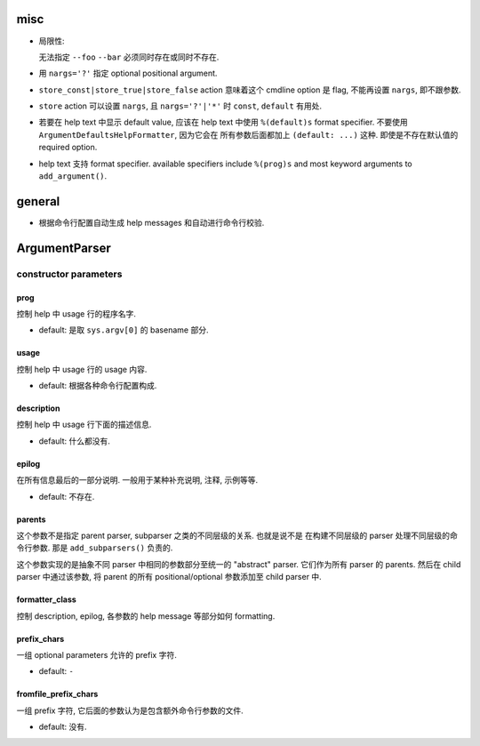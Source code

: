 misc
====
* 局限性:

  无法指定 ``--foo`` ``--bar`` 必须同时存在或同时不存在.

* 用 ``nargs='?'`` 指定 optional positional argument.

* ``store_const|store_true|store_false`` action 意味着这个 cmdline option 是 flag,
  不能再设置 ``nargs``, 即不跟参数.

* ``store`` action 可以设置 ``nargs``, 且 ``nargs='?'|'*'`` 时
  ``const``, ``default`` 有用处.

* 若要在 help text 中显示 default value, 应该在 help text 中使用 ``%(default)s``
  format specifier. 不要使用 ``ArgumentDefaultsHelpFormatter``, 因为它会在
  所有参数后面都加上 ``(default: ...)`` 这种. 即使是不存在默认值的 required option.

* help text 支持 format specifier. available specifiers include ``%(prog)s`` and
  most keyword arguments to ``add_argument()``.

general
=======
- 根据命令行配置自动生成 help messages 和自动进行命令行校验.

ArgumentParser
==============

constructor parameters
----------------------

prog
~~~~
控制 help 中 usage 行的程序名字.

- default: 是取 ``sys.argv[0]`` 的 basename 部分.

usage
~~~~~
控制 help 中 usage 行的 usage 内容.

- default: 根据各种命令行配置构成.

description
~~~~~~~~~~~
控制 help 中 usage 行下面的描述信息.

- default: 什么都没有.

epilog
~~~~~~
在所有信息最后的一部分说明. 一般用于某种补充说明, 注释, 示例等等.

- default: 不存在.

parents
~~~~~~~
这个参数不是指定 parent parser, subparser 之类的不同层级的关系. 也就是说不是
在构建不同层级的 parser 处理不同层级的命令行参数. 那是 ``add_subparsers()``
负责的.

这个参数实现的是抽象不同 parser 中相同的参数部分至统一的 "abstract" parser.
它们作为所有 parser 的 parents. 然后在 child parser 中通过该参数, 将 parent
的所有 positional/optional 参数添加至 child parser 中.

formatter_class
~~~~~~~~~~~~~~~
控制 description, epilog, 各参数的 help message 等部分如何 formatting.

prefix_chars
~~~~~~~~~~~~
一组 optional parameters 允许的 prefix 字符.

- default: ``-``

fromfile_prefix_chars
~~~~~~~~~~~~~~~~~~~~~
一组 prefix 字符, 它后面的参数认为是包含额外命令行参数的文件.

- default: 没有.


